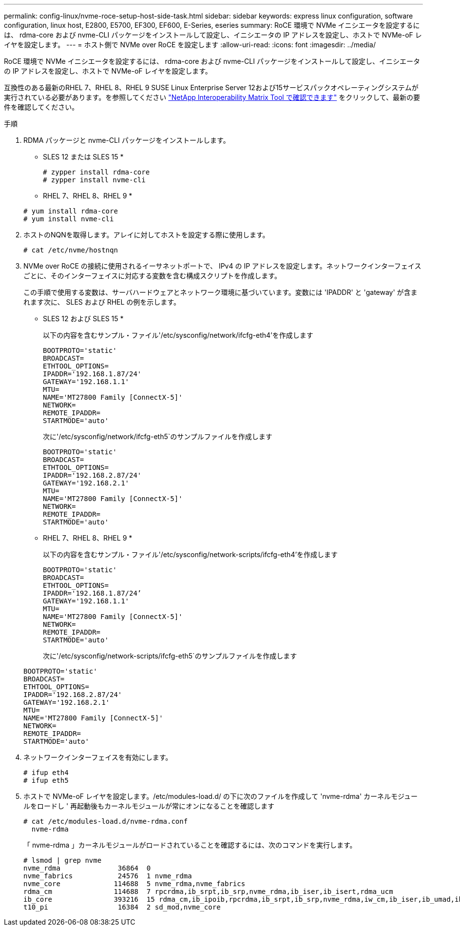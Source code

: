 ---
permalink: config-linux/nvme-roce-setup-host-side-task.html 
sidebar: sidebar 
keywords: express linux configuration, software configuration, linux host, E2800, E5700, EF300, EF600, E-Series, eseries 
summary: RoCE 環境で NVMe イニシエータを設定するには、 rdma-core および nvme-CLI パッケージをインストールして設定し、イニシエータの IP アドレスを設定し、ホストで NVMe-oF レイヤを設定します。 
---
= ホスト側で NVMe over RoCE を設定します
:allow-uri-read: 
:icons: font
:imagesdir: ../media/


[role="lead"]
RoCE 環境で NVMe イニシエータを設定するには、 rdma-core および nvme-CLI パッケージをインストールして設定し、イニシエータの IP アドレスを設定し、ホストで NVMe-oF レイヤを設定します。

互換性のある最新のRHEL 7、RHEL 8、RHEL 9 SUSE Linux Enterprise Server 12および15サービスパックオペレーティングシステムが実行されている必要があります。を参照してください https://mysupport.netapp.com/matrix["NetApp Interoperability Matrix Tool で確認できます"^] をクリックして、最新の要件を確認してください。

.手順
. RDMA パッケージと nvme-CLI パッケージをインストールします。
+
* SLES 12 または SLES 15 *

+
[listing]
----

# zypper install rdma-core
# zypper install nvme-cli
----
+
* RHEL 7、RHEL 8、RHEL 9 *

+
[listing]
----

# yum install rdma-core
# yum install nvme-cli
----
. ホストのNQNを取得します。アレイに対してホストを設定する際に使用します。
+
[listing]
----
# cat /etc/nvme/hostnqn
----
. NVMe over RoCE の接続に使用されるイーサネットポートで、 IPv4 の IP アドレスを設定します。ネットワークインターフェイスごとに、そのインターフェイスに対応する変数を含む構成スクリプトを作成します。
+
この手順で使用する変数は、サーバハードウェアとネットワーク環境に基づいています。変数には 'IPADDR' と 'gateway' が含まれます次に、 SLES および RHEL の例を示します。

+
* SLES 12 および SLES 15 *

+
以下の内容を含むサンプル・ファイル'/etc/sysconfig/network/ifcfg-eth4'を作成します

+
[listing]
----
BOOTPROTO='static'
BROADCAST=
ETHTOOL_OPTIONS=
IPADDR='192.168.1.87/24'
GATEWAY='192.168.1.1'
MTU=
NAME='MT27800 Family [ConnectX-5]'
NETWORK=
REMOTE_IPADDR=
STARTMODE='auto'
----
+
次に'/etc/sysconfig/network/ifcfg-eth5`のサンプルファイルを作成します

+
[listing]
----
BOOTPROTO='static'
BROADCAST=
ETHTOOL_OPTIONS=
IPADDR='192.168.2.87/24'
GATEWAY='192.168.2.1'
MTU=
NAME='MT27800 Family [ConnectX-5]'
NETWORK=
REMOTE_IPADDR=
STARTMODE='auto'
----
+
* RHEL 7、RHEL 8、RHEL 9 *

+
以下の内容を含むサンプル・ファイル'/etc/sysconfig/network-scripts/ifcfg-eth4'を作成します

+
[listing]
----
BOOTPROTO='static'
BROADCAST=
ETHTOOL_OPTIONS=
IPADDR='192.168.1.87/24’
GATEWAY='192.168.1.1'
MTU=
NAME='MT27800 Family [ConnectX-5]'
NETWORK=
REMOTE_IPADDR=
STARTMODE='auto'
----
+
次に'/etc/sysconfig/network-scripts/ifcfg-eth5`のサンプルファイルを作成します

+
[listing]
----
BOOTPROTO='static'
BROADCAST=
ETHTOOL_OPTIONS=
IPADDR='192.168.2.87/24'
GATEWAY='192.168.2.1'
MTU=
NAME='MT27800 Family [ConnectX-5]'
NETWORK=
REMOTE_IPADDR=
STARTMODE='auto'
----
. ネットワークインターフェイスを有効にします。
+
[listing]
----

# ifup eth4
# ifup eth5
----
. ホストで NVMe-oF レイヤを設定します。/etc/modules-load.d/ の下に次のファイルを作成して 'nvme-rdma' カーネルモジュールをロードし ' 再起動後もカーネルモジュールが常にオンになることを確認します
+
[listing]
----

# cat /etc/modules-load.d/nvme-rdma.conf
  nvme-rdma
----
+
「 nvme-rdma 」カーネルモジュールがロードされていることを確認するには、次のコマンドを実行します。

+
[listing]
----
# lsmod | grep nvme
nvme_rdma              36864  0
nvme_fabrics           24576  1 nvme_rdma
nvme_core             114688  5 nvme_rdma,nvme_fabrics
rdma_cm               114688  7 rpcrdma,ib_srpt,ib_srp,nvme_rdma,ib_iser,ib_isert,rdma_ucm
ib_core               393216  15 rdma_cm,ib_ipoib,rpcrdma,ib_srpt,ib_srp,nvme_rdma,iw_cm,ib_iser,ib_umad,ib_isert,rdma_ucm,ib_uverbs,mlx5_ib,qedr,ib_cm
t10_pi                 16384  2 sd_mod,nvme_core
----

